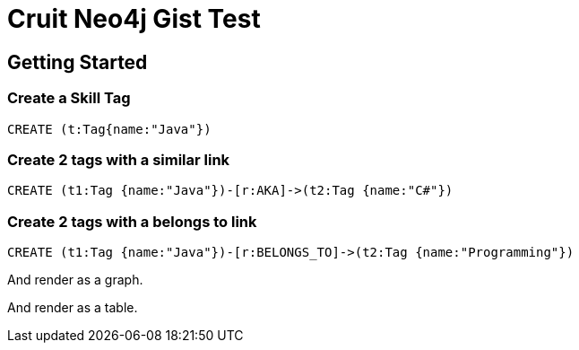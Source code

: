 = Cruit Neo4j Gist Test =

== Getting Started
//console

=== Create a Skill Tag

//setup
[source,cypher]
----
CREATE (t:Tag{name:"Java"}) 
----

=== Create 2 tags with a similar link

[source,cypher]
----
CREATE (t1:Tag {name:"Java"})-[r:AKA]->(t2:Tag {name:"C#"})
----


=== Create 2 tags with a belongs to link

[source,cypher]
----
CREATE (t1:Tag {name:"Java"})-[r:BELONGS_TO]->(t2:Tag {name:"Programming"})
----


And render as a graph.

//graph


And render as a table.

//table
